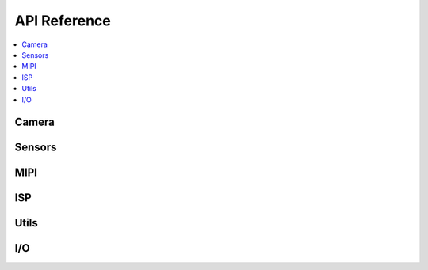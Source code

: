 
API Reference
=============

.. contents::
   :local:
   :class: this-will-duplicate-information-and-it-is-still-useful-here

Camera
------

.. doxygengroup:: camera_main
   :project: lib_camera
   :members:

Sensors
-------

.. doxygengroup:: camera_sensors
   :project: lib_camera
   :members:

MIPI
----

.. doxygengroup:: camera_mipi
   :project: lib_camera
   :members:

ISP
---

.. doxygengroup:: camera_isp_cfg
   :project: lib_camera
   :members:

.. doxygengroup:: camera_isp_api
   :project: lib_camera
   :members:

.. doxygengroup:: camera_isp_conv
   :project: lib_camera
   :members:

Utils
------

.. doxygengroup:: camera_utils
   :project: lib_camera
   :members:

I/O
---

.. doxygengroup:: camera_io
   :project: lib_camera
   :members:
